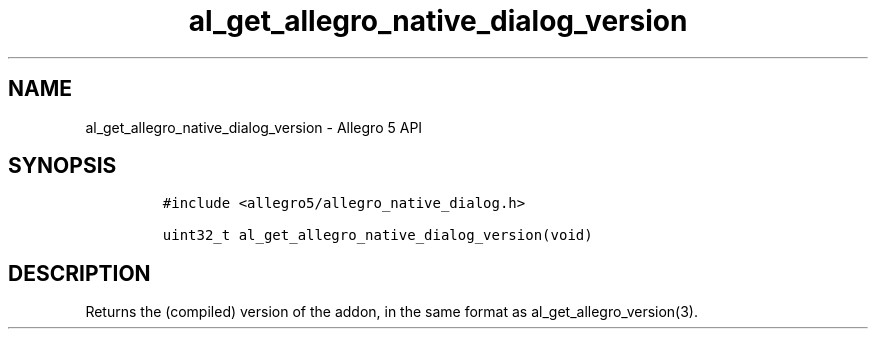 .\" Automatically generated by Pandoc 3.1.3
.\"
.\" Define V font for inline verbatim, using C font in formats
.\" that render this, and otherwise B font.
.ie "\f[CB]x\f[]"x" \{\
. ftr V B
. ftr VI BI
. ftr VB B
. ftr VBI BI
.\}
.el \{\
. ftr V CR
. ftr VI CI
. ftr VB CB
. ftr VBI CBI
.\}
.TH "al_get_allegro_native_dialog_version" "3" "" "Allegro reference manual" ""
.hy
.SH NAME
.PP
al_get_allegro_native_dialog_version - Allegro 5 API
.SH SYNOPSIS
.IP
.nf
\f[C]
#include <allegro5/allegro_native_dialog.h>

uint32_t al_get_allegro_native_dialog_version(void)
\f[R]
.fi
.SH DESCRIPTION
.PP
Returns the (compiled) version of the addon, in the same format as
al_get_allegro_version(3).
